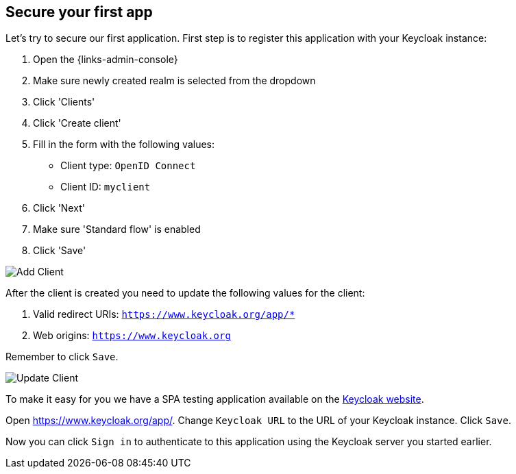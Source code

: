 ## Secure your first app

Let's try to secure our first application. First step is to register this application with your Keycloak instance:

. Open the {links-admin-console}
. Make sure newly created realm is selected from the dropdown
. Click 'Clients'
. Click 'Create client'
. Fill in the form with the following values:
** Client type: `OpenID Connect`
** Client ID: `myclient`
. Click 'Next'
. Make sure 'Standard flow' is enabled
. Click 'Save'

image::{guideImages}/add-client-1.png[Add Client]

After the client is created you need to update the following values for the client:

. Valid redirect URIs: `https://www.keycloak.org/app/*`
. Web origins: `https://www.keycloak.org`

Remember to click `Save`.

image::{guideImages}/add-client-2.png[Update Client]

To make it easy for you we have a SPA testing application available on the https://www.keycloak.org/app/[Keycloak website].

ifeval::[{links-local}==true]
Open https://www.keycloak.org/app/ and click `Save` to use the default configuration.
endif::[]

ifeval::[{links-local}!=true]
Open https://www.keycloak.org/app/. Change `Keycloak URL` to the URL of your Keycloak instance. Click `Save`.
endif::[]

Now you can click `Sign in` to authenticate to this application using the Keycloak server you started earlier.
